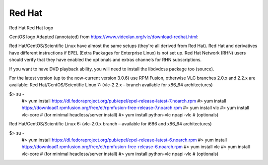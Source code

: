 .. _redhat:

Red Hat
=======

Red Hat
Red Hat logo
 
CentOS logo
Adapted (annotated) from https://www.videolan.org/vlc/download-redhat.html:

Red Hat/CentOS/Scientific Linux have almost the same setups (they're all derived from Red Hat). Red Hat and derivatives have different instructions if EPEL (Extra Packages for Enterprise Linux) is not set up. Red Hat Network (RHN) users should verify that they have enabled the optionals and extras channels for RHN subscriptions.

If you want to have DVD playback ability, you will need to install the libdvdcss package too (source).

For the latest version (up to the now-current version 3.0.6) use RPM Fusion, otherwise VLC branches 2.0.x and 2.2.x are available: Red Hat/CentOS/Scientific Linux 7: (vlc-2.2.x – branch available for x86_64 architectures)

$> su -
    #> yum install https://dl.fedoraproject.org/pub/epel/epel-release-latest-7.noarch.rpm
    #> yum install https://download1.rpmfusion.org/free/el/rpmfusion-free-release-7.noarch.rpm
    #> yum install vlc
    #> yum install vlc-core             # (for minimal headless/server install)
    #> yum install python-vlc npapi-vlc # (optionals)
Red Hat/CentOS/Scientific Linux 6: (vlc-2.0.x branch – available for i686 and x86_64 architectures)

$> su -
    #> yum install https://dl.fedoraproject.org/pub/epel/epel-release-latest-6.noarch.rpm
    #> yum install https://download1.rpmfusion.org/free/el/rpmfusion-free-release-6.noarch.rpm
    #> yum install vlc
    #> yum install vlc-core             # (for minimal headless/server install)
    #> yum install python-vlc npapi-vlc # (optionals)
